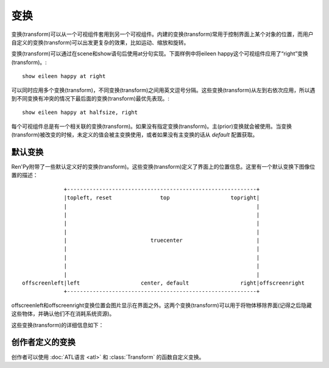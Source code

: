 .. _transforms:

==========
变换
==========

变换(transform)可以从一个可视组件套用到另一个可视组件。内建的变换(transform)常用于控制界面上某个对象的位置，而用户自定义的变换(transform)可以出发更复杂的效果，比如运动、缩放和旋转。

变换(transform)可以通过在scene和show语句后使用at分句实现。下面样例中将eileen happy这个可视组件应用了“right”变换(transform)。::

    show eileen happy at right

可以同时应用多个变换(transform)，不同变换(transform)之间用英文逗号分隔。这些变换(transform)从左到右依次应用，所以遇到不同变换有冲突的情况下最后面的变换(transform)最优先表现。::

    show eileen happy at halfsize, right

每个可视组件总是有一个相关联的变换(transform)。如果没有指定变换(transform)。主(prior)变换就会被使用。当变换(transform)被改变的时候，未定义的值会被主变换使用，或者如果没有主变换的话从 `default` 配置获取。

.. _default-transforms:

默认变换
==================

Ren'Py附带了一些默认定义好的变换(transform)。这些变换(transform)定义了界面上的位置信息。这里有一个默认变换下图像位置的描述： ::

                +-----------------------------------------------------------+
                |topleft, reset               top                   topright|
                |                                                           |
                |                                                           |
                |                                                           |
                |                                                           |
                |                          truecenter                       |
                |                                                           |
                |                                                           |
                |                                                           |
                |                                                           |
   offscreenleft|left                   center, default                right|offscreenright
                +-----------------------------------------------------------+

offscreenleft和offscreenright变换位置会图片显示在界面之外。这两个变换(transform)可以用于将物体移除界面(记得之后隐藏这些物体，并确认他们不在消耗系统资源)。

这些变换(transform)的详细信息如下：

.. var:: center

    水平居中，并与界面底部对齐。

.. var:: default

    水平居中，并与界面底部对齐。default可以通过 :var:`config.default_transform` 重定义，这样show和scene语句显示的图片默认位置也会改变

.. var:: left

    与界面左下角对齐。

.. var:: offscreenleft

    将可视组件置于界面左外侧，与界面底部对齐。

.. var:: offscreenright

    将可视组件置于界面右外侧，与界面底部对齐。

.. var:: reset

    重置变换(transform)。将可视组件放置在界面左上角，并清除一切缩放、宣传等附加效果。

.. var:: right

    与界面右下角对齐。

.. var:: top

    水平居中，与界面顶部对齐。

.. var:: topleft

    与界面左上角对齐。

.. var:: topright

    与界面右上角对齐。

.. var:: truecenter

    水平和垂直都居中。

.. _creator-defined-transforms:

创作者定义的变换
==========================

创作者可以使用 :doc:`ATL语言 <atl>` 和 :class:`Transform` 的函数自定义变换。
